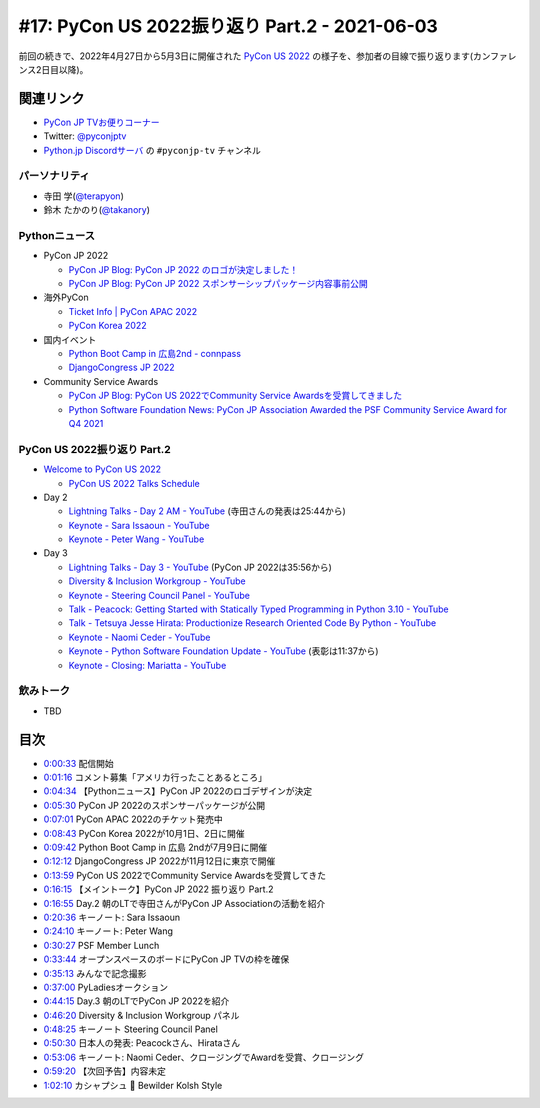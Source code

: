 ================================================
 #17: PyCon US 2022振り返り Part.2 - 2021-06-03
================================================

前回の続きで、2022年4月27日から5月3日に開催された `PyCon US 2022 <https://us.pycon.org/2022/>`_ の様子を、参加者の目線で振り返ります(カンファレンス2日目以降)。

.. raw:: html

   <iframe width="560" height="315" src="https://www.youtube.com/embed/xvVMXfHfRSg" title="YouTube video player" frameborder="0" allow="accelerometer; autoplay; clipboard-write; encrypted-media; gyroscope; picture-in-picture" allowfullscreen></iframe>

関連リンク
==========
* `PyCon JP TVお便りコーナー <https://docs.google.com/forms/d/e/1FAIpQLSfvL4cKteAaG_czTXjofR83owyjXekG9GNDGC6-jRZCb_2HRw/viewform>`_
* Twitter: `@pyconjptv <https://twitter.com/pyconjptv>`_
* `Python.jp Discordサーバ <https://www.python.jp/pages/pythonjp_discord.html>`_ の ``#pyconjp-tv`` チャンネル

パーソナリティ
--------------
* 寺田 学(`@terapyon <https://twitter.com>`_)
* 鈴木 たかのり(`@takanory <https://twitter.com/takanory>`_)

Pythonニュース
--------------
* PyCon JP 2022

  * `PyCon JP Blog: PyCon JP 2022 のロゴが決定しました！ <https://pyconjp.blogspot.com/2022/05/pyconjp2022-logo-ja.html>`_
  * `PyCon JP Blog: PyCon JP 2022 スポンサーシップパッケージ内容事前公開 <https://pyconjp.blogspot.com/2022/05/pyconjp2022-pre-sponsorship.html>`_
* 海外PyCon

  * `Ticket Info | PyCon APAC 2022 <https://tw.pycon.org/2022/en-us/registration/tickets>`_
  * `PyCon Korea 2022 <https://2022.pycon.kr/en>`_
* 国内イベント

  * `Python Boot Camp in 広島2nd - connpass <https://pyconjp.connpass.com/event/248048/>`_
  * `DjangoCongress JP 2022 <https://djangocongress.jp/>`_
* Community Service Awards

  * `PyCon JP Blog: PyCon US 2022でCommunity Service Awardsを受賞してきました <https://pyconjp.blogspot.com/2022/06/pyconjp-win-awards.html>`_
  * `Python Software Foundation News: PyCon JP Association Awarded the PSF Community Service Award for Q4 2021 <https://pyfound.blogspot.com/2022/05/pycon-jp-association-awarded-psf.html>`_

PyCon US 2022振り返り Part.2
----------------------------
* `Welcome to PyCon US 2022 <https://us.pycon.org/2022/>`_

  * `PyCon US 2022 Talks Schedule <https://us.pycon.org/2022/schedule/talks/>`_
* Day 2

  * `Lightning Talks - Day 2 AM - YouTube <https://www.youtube.com/watch?v=r-rpo4Xm_lM>`_ (寺田さんの発表は25:44から)
  * `Keynote - Sara Issaoun - YouTube <https://www.youtube.com/watch?v=x6SWPjdxvEI>`_
  * `Keynote - Peter Wang - YouTube <https://www.youtube.com/watch?v=qKfkCY7cmBQ>`_
* Day 3

  * `Lightning Talks - Day 3 - YouTube <https://www.youtube.com/watch?v=tF5SD-JlGo4>`_ (PyCon JP 2022は35:56から)
  * `Diversity & Inclusion Workgroup - YouTube <https://www.youtube.com/watch?v=WcbnJA2ah6U>`_
  * `Keynote - Steering Council Panel - YouTube <https://www.youtube.com/watch?v=m2R5shF1pLc>`_
  * `Talk - Peacock: Getting Started with Statically Typed Programming in Python 3.10 - YouTube <https://www.youtube.com/watch?v=ZUIK9hxyi7Y>`_
  * `Talk - Tetsuya Jesse Hirata: Productionize Research Oriented Code By Python - YouTube <https://www.youtube.com/watch?v=bJPov74qjb8>`_
  * `Keynote - Naomi Ceder - YouTube <https://www.youtube.com/watch?v=sFmwGQu0cQU>`_
  * `Keynote - Python Software Foundation Update - YouTube <https://www.youtube.com/watch?v=nQq8d24eWmk>`_ (表彰は11:37から)
  * `Keynote - Closing: Mariatta - YouTube <https://www.youtube.com/watch?v=iOUtQyKBzLo>`_

飲みトーク
----------
* TBD

目次
====
* `0:00:33 <https://www.youtube.com/watch?v=xvVMXfHfRSg&t=33s>`_ 配信開始
* `0:01:16 <https://www.youtube.com/watch?v=xvVMXfHfRSg&t=76s>`_ コメント募集「アメリカ行ったことあるところ」
* `0:04:34 <https://www.youtube.com/watch?v=xvVMXfHfRSg&t=274s>`_ 【Pythonニュース】PyCon JP 2022のロゴデザインが決定
* `0:05:30 <https://www.youtube.com/watch?v=xvVMXfHfRSg&t=330s>`_ PyCon JP 2022のスポンサーパッケージが公開
* `0:07:01 <https://www.youtube.com/watch?v=xvVMXfHfRSg&t=421s>`_ PyCon APAC 2022のチケット発売中
* `0:08:43 <https://www.youtube.com/watch?v=xvVMXfHfRSg&t=523s>`_ PyCon Korea 2022が10月1日、2日に開催
* `0:09:42 <https://www.youtube.com/watch?v=xvVMXfHfRSg&t=582s>`_ Python Boot Camp in 広島 2ndが7月9日に開催
* `0:12:12 <https://www.youtube.com/watch?v=xvVMXfHfRSg&t=732s>`_ DjangoCongress JP 2022が11月12日に東京で開催
* `0:13:59 <https://www.youtube.com/watch?v=xvVMXfHfRSg&t=839s>`_ PyCon US 2022でCommunity Service Awardsを受賞してきた
* `0:16:15 <https://www.youtube.com/watch?v=xvVMXfHfRSg&t=975s>`_ 【メイントーク】PyCon JP 2022 振り返り Part.2
* `0:16:55 <https://www.youtube.com/watch?v=xvVMXfHfRSg&t=1015s>`_ Day.2 朝のLTで寺田さんがPyCon JP Associationの活動を紹介
* `0:20:36 <https://www.youtube.com/watch?v=xvVMXfHfRSg&t=1236s>`_ キーノート: Sara Issaoun
* `0:24:10 <https://www.youtube.com/watch?v=xvVMXfHfRSg&t=1450s>`_ キーノート: Peter Wang
* `0:30:27 <https://www.youtube.com/watch?v=xvVMXfHfRSg&t=1827s>`_ PSF Member Lunch
* `0:33:44 <https://www.youtube.com/watch?v=xvVMXfHfRSg&t=2024s>`_ オープンスペースのボードにPyCon  JP TVの枠を確保
* `0:35:13 <https://www.youtube.com/watch?v=xvVMXfHfRSg&t=2113s>`_ みんなで記念撮影
* `0:37:00 <https://www.youtube.com/watch?v=xvVMXfHfRSg&t=2220s>`_ PyLadiesオークション
* `0:44:15 <https://www.youtube.com/watch?v=xvVMXfHfRSg&t=2655s>`_ Day.3 朝のLTでPyCon JP 2022を紹介
* `0:46:20 <https://www.youtube.com/watch?v=xvVMXfHfRSg&t=2780s>`_ Diversity & Inclusion Workgroup パネル
* `0:48:25 <https://www.youtube.com/watch?v=xvVMXfHfRSg&t=2905s>`_ キーノート Steering Council Panel
* `0:50:30 <https://www.youtube.com/watch?v=xvVMXfHfRSg&t=3030s>`_ 日本人の発表: Peacockさん、Hirataさん
* `0:53:06 <https://www.youtube.com/watch?v=xvVMXfHfRSg&t=3186s>`_ キーノート: Naomi Ceder、クロージングでAwardを受賞、クロージング
* `0:59:20 <https://www.youtube.com/watch?v=xvVMXfHfRSg&t=3560s>`_ 【次回予告】内容未定
* `1:02:10 <https://www.youtube.com/watch?v=xvVMXfHfRSg&t=3730s>`_ カシャプシュ 🍺 Bewilder Kolsh Style

